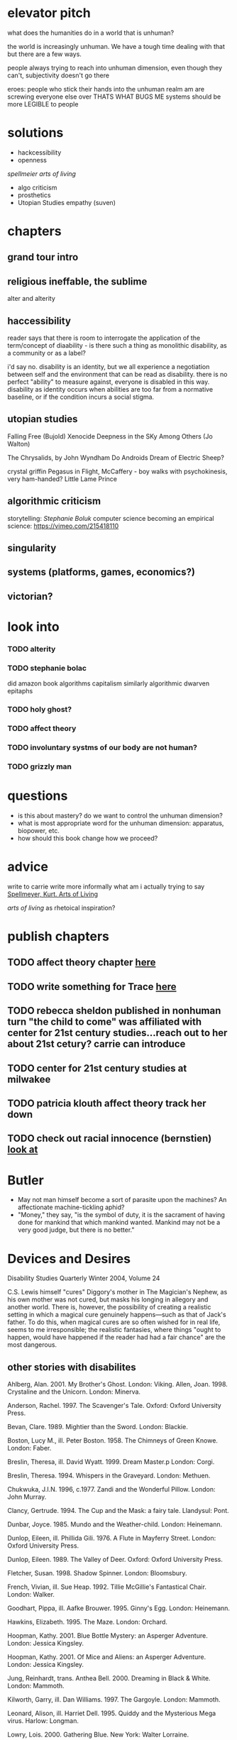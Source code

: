 * elevator pitch
what does the humanities do in a world that is unhuman?

the world is increasingly unhuman. We have a tough time dealing with that but there are a few ways.

people always trying to reach into unhuman dimension, even though they can't, subjectivity doesn't go there

eroes: people who stick their hands into the unhuman realm am are screwing everyone else over THATS WHAT BUGS ME
systems should be more LEGIBLE to people

* solutions
 - hackcessibility
 - openness
[[Arts of Living, Spellmeier][spellmeier arts of living]]
 - algo criticism
 - prosthetics
 - Utopian Studies empathy (suven)
* chapters
** grand tour intro
** religious ineffable, the sublime
alter and alterity
** haccessibility
reader says that there is room to interrogate the application of the term/concept of diaability - is there such a thing as monolithic disability, as a community or as a label?

i'd say no. disability is an identity, but we all experience a negotiation between self and the environment that can be read as disability. there is no perfect "ability" to measure against, everyone is disabled in this way. disability as identity occurs when abilities are too far from a normative baseline, or if the condition incurs a social stigma. 

** utopian studies
Falling Free (Bujold)
Xenocide
Deepness in the SKy
Among Others (Jo Walton)

The Chrysalids, by John Wyndham
Do Androids Dream of Electric Sheep?


crystal griffin
Pegasus in Flight, McCaffery - boy walks with psychokinesis, very ham-handed?
Little Lame Prince


** algorithmic criticism
storytelling: [[Stephanie Boluk][Stephanie Boluk]]
computer science becoming an empirical science: https://vimeo.com/215418110

** singularity
** systems (platforms, games, economics?)
** victorian?

* look into
*** TODO alterity
*** TODO stephanie bolac
did amazon book algorithms
capitalism similarly algorithmic
dwarven epitaphs
*** TODO holy ghost?
*** TODO affect theory
*** TODO involuntary systms of our body are not human?
*** TODO grizzly man
* questions
- is this about mastery? do we want to control the unhuman dimension?
- what is most appropriate word for the unhuman dimension: apparatus, biopower, etc.
- how should this book change how we proceed?
* advice
write to carrie
write more informally
what am i actually trying to say
[[zotero://select/items/0_X9KEF7DN][Spellmeyer, Kurt. Arts of Living]]

[[Arts of Living, Spellmeier][arts of living]] as rhetoical inspiration?

* publish chapters
** TODO affect theory chapter [[https://call-for-papers.sas.upenn.edu/cfp/2017/04/06/call-for-book-chapters-on-affect-theory-and-rhetorical-persuasion-in-mass][here]]
** TODO write something for Trace [[https://call-for-papers.sas.upenn.edu/cfp/2017/04/10/how-we-make][here]]
** TODO rebecca sheldon published in nonhuman turn "the child to come" was affiliated with center for 21st century studies...reach out to her about 21st cetury? carrie can introduce
** TODO center for 21st century studies at milwakee 
** TODO patricia klouth affect theory track her down
** TODO check out racial innocence (bernstien)    [[file:~/org/drafts/thesis.org::*look%20at][look at]]

* Butler
- May not man himself become a sort of parasite upon the machines?  An affectionate machine-tickling aphid?
- "Money," they say, "is the symbol of duty, it is the sacrament of having done for mankind that which mankind wanted.  Mankind may not be a very good judge, but there is no better."

* Devices and Desires 
Disability Studies Quarterly
Winter 2004, Volume 24

C.S. Lewis himself "cures" Diggory's mother in The Magician's Nephew, as his own mother was not cured, but masks his longing in allegory and another world. There is, however, the possibility of creating a realistic setting in which a magical cure genuinely happens—such as that of Jack's father. To do this, when magical cures are so often wished for in real life, seems to me irresponsible; the realistic fantasies, where things "ought to happen, would have happened if the reader had had a fair chance" are the most dangerous.

** other stories with disabilites
Ahlberg, Alan. 2001. My Brother's Ghost. London: Viking.
Allen, Joan. 1998. Crystaline and the Unicorn. London: Minerva.

Anderson, Rachel. 1997. The Scavenger's Tale. Oxford: Oxford University Press.

Bevan, Clare. 1989. Mightier than the Sword. London: Blackie.

Boston, Lucy M., ill. Peter Boston. 1958. The Chimneys of Green Knowe. London: Faber.

Breslin, Theresa, ill. David Wyatt. 1999. Dream Master.p London: Corgi.

Breslin, Theresa. 1994. Whispers in the Graveyard. London: Methuen.

Chukwuka, J.I.N. 1996, c.1977. Zandi and the Wonderful Pillow. London: John Murray.

Clancy, Gertrude. 1994. The Cup and the Mask: a fairy tale. Llandysul: Pont.

Dunbar, Joyce. 1985. Mundo and the Weather-child. London: Heinemann.

Dunlop, Eileen, ill. Phillida Gili. 1976. A Flute in Mayferry Street. London: Oxford University Press.

Dunlop, Eileen. 1989. The Valley of Deer. Oxford: Oxford University Press.

Fletcher, Susan. 1998. Shadow Spinner. London: Bloomsbury.

French, Vivian, ill. Sue Heap. 1992. Tillie McGillie's Fantastical Chair. London: Walker.

Goodhart, Pippa, ill. Aafke Brouwer. 1995. Ginny's Egg. London: Heinemann.

Hawkins, Elizabeth. 1995. The Maze. London: Orchard.

Hoopman, Kathy. 2001. Blue Bottle Mystery: an Asperger Adventure. London: Jessica Kingsley.

Hoopman, Kathy. 2001. Of Mice and Aliens: an Asperger Adventure. London: Jessica Kingsley.

Jung, Reinhardt, trans. Anthea Bell. 2000. Dreaming in Black & White. London: Mammoth.

Kilworth, Garry, ill. Dan Williams. 1997. The Gargoyle. London: Mammoth.

Leonard, Alison, ill. Harriet Dell. 1995. Quiddy and the Mysterious Mega virus. Harlow: Longman.

Lowry, Lois. 2000. Gathering Blue. New York: Walter Lorraine.

Morgan, Robin, ill. Jesse Spicer-Zerner. 1991. The Mer-child: a Legend for Children and Other Adults. New York: Feminist Press.

Morpurgo, Michael, ill. Michael Foreman. 2002. The Sleeping Sword. London: Egmont.

Richemont, Enid. 1998. The Time Tree. London: Walker.

* Arts of Living, Spellmeier
"experience of freedom"
academics too disconnected from public
culture wars a war between different elites

contends that, though business-mindedness is pushing aside humanities, we have to acknowledge the benefits that has brought
- i disagree with this, his examples don't hold up, i.e. half of Americans would prefer to retire later not because they love their jobs but because of finances

emerson's over-soul
- the agreement or resonance between an individual and the world
- academics are out of touch with this

William James
- the subconscioius is the world, the world outside you
- the purpose of thinking is to deal pragmatically with the next moment
- what is conscious one moment may be unconscious or subconscioius the next

takes issue with Theory as pre-packaged philosophical systems divorced from real application
- disagrees that theory can be pure reflection

while Theory presents itself as a tool for the repressed, it's actually a tool for the hyperspecialized academic inaccessible to the ordinary citizen

Theory markets itself to academics who wish to be like the sciences, it's a "science of signs"

Theory is on the decline because it now feels like an empty ritual

major issue: humanities scholars are socially isolated, they cannot write about things people care about, such as "science, sexuality, the film industry, urban life, or other pressing issues" (17)

the "explorion of knowledge in the modern world" (18) has dispelled much of the authority of the professor, Theory might be considered one way to get it back

"no particular knowledge has any value at all. What matters in our society is the ability to produce more knowledge of use to more people, or to circulate existing knowledge in unprecedented ways. Social power comes not from what we know but from what we can do with what we know, from the capacity to act creatively." (19)


"... this circumspection owes much more to Matthew Arnold than it does to Karl Marx. It was Arnold, after all, who first defined the critical intellectual as the person who does no worldly work, and who, by eschewing all practical engagement and know how, can think “above the fray,” so to speak. 31 In effect, Arnold establishes a ruinous division of labor. To the sciences, to business, and to government he cedes all worldly action, while securing for the humanities an austerely contemplative role. Men of the world are left to clash on the darkling plain like the ignorant armies in the poem “Dover Beach,” while the humanists pass judgment retrospectively from on high. In the early decades of the twentieth century, this division of cultural labor seemed ideal for granting human- ities departments a place at the table of leadership, but what do humanists concretely know? And what real-world venues are there for the knowledge that we actually have? Our problem is precisely that the view from above is too blurry and too dark, and that no one below can hear us, or could understand us if they did. We need to step down." (20)

his examples of people who are real-world humanists  seem dated and lmited--ehrlich? reallY? the population bomb?
* Stephanie Boluk
** Dwarven Epitaphs
** Annotating Adventure: Critical Code Studies
annotating code makes something impenetrable into something humanistic
critical code studies


* to sort
[[https://www.theguardian.com/housing-network/2017/feb/28/un-report-lays-bare-the-waste-of-treating-homes-as-commodities][homes as commodities]]
[[https://www.nytimes.com/2017/05/01/us/politics/sent-to-prison-by-a-software-programs-secret-algorithms.html][sentencing with algorithms]]
[[http://www.newyorker.com/culture/cultural-comment/love-in-the-time-of-numbness-or-doctor-chekhov-writer][on numbness (about checkov)]]
[[http://davidbyrne.com/journal/eliminating-the-human][eliminating the human]]
[[https://www.ribbonfarm.com/2017/05/16/arguing-about-how-the-world-should-burn/][Arguing about how the world should burn]]
[[https://www.theguardian.com/technology/2017/apr/18/god-in-the-machine-my-strange-journey-into-transhumanism][god in the machine: transhumanism]]cc
[[https://www.wired.com/2017/04/courts-using-ai-sentence-criminals-must-stop-now][courts sentencing criminals with AI]]


*** bias laundering
running some biases through a computer or through an algorithm makes them seem less biased.
